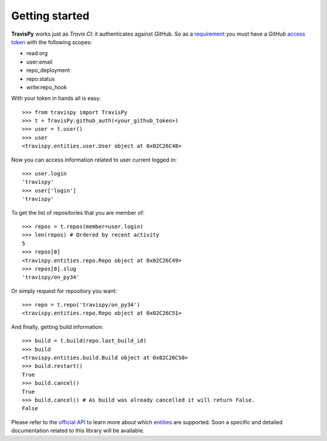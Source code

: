 .. |travispy| replace:: **TravisPy**
.. |travisci| replace:: *Travis CI*
.. |github| replace:: *GitHub*

.. _official API: http://docs.travis-ci.com/api/
.. _Ruby: https://github.com/travis-ci/travis.rb#ruby-library
.. _requirement: http://docs.travis-ci.com/api/#external-apis
.. _access token: https://github.com/settings/applications
.. _entities: http://docs.travis-ci.com/api/#entities
.. _open issues: https://github.com/menegazzo/travispy/issues?state=open

===============
Getting started
===============

|travispy| works just as |travisci|: it authenticates against |github|. So as a `requirement`_ you
must have a |github| `access token`_ with the following scopes:

* read:org
* user:email
* repo_deployment
* repo:status
* write:repo_hook

With your token in hands all is easy::

    >>> from travispy import TravisPy
    >>> t = TravisPy.github_auth(<your_github_token>)
    >>> user = t.user()
    >>> user
    <travispy.entities.user.User object at 0x02C26C48>

Now you can access information related to user current logged in::

    >>> user.login
    'travispy'
    >>> user['login']
    'travispy'

To get the list of repositories that you are member of::

    >>> repos = t.repos(member=user.login)
    >>> len(repos) # Ordered by recent activity
    5
    >>> repos[0]
    <travispy.entities.repo.Repo object at 0x02C26C49>
    >>> repos[0].slug
    'travispy/on_py34'

Or simply request for repository you want::

    >>> repo = t.repo('travispy/on_py34')
    <travispy.entities.repo.Repo object at 0x02C26C51>

And finally, getting build information::

    >>> build = t.build(repo.last_build_id)
    >>> build
    <travispy.entities.build.Build object at 0x02C26C50>
    >>> build.restart()
    True
    >>> build.cancel()
    True
    >>> build.cancel() # As build was already cancelled it will return False.
    False

Please refer to the `official API`_ to learn more about which `entities`_ are supported. Soon a
specific and detailed documentation related to this library will be available.
